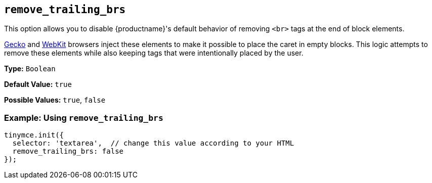[[remove_trailing_brs]]
== `remove_trailing_brs`

This option allows you to disable {productname}'s default behavior of removing `<br>` tags at the end of block elements.

https://en.wikipedia.org/wiki/Gecko_(software)[Gecko] and https://en.wikipedia.org/wiki/WebKit[WebKit] browsers inject these elements to make it possible to place the caret in empty blocks. This logic attempts to remove these elements while also keeping tags that were intentionally placed by the user.

*Type:* `Boolean`

*Default Value:* `true`

*Possible Values:* `true`, `false`

=== Example: Using `remove_trailing_brs`

[source, js]
----
tinymce.init({
  selector: 'textarea',  // change this value according to your HTML
  remove_trailing_brs: false
});
----
